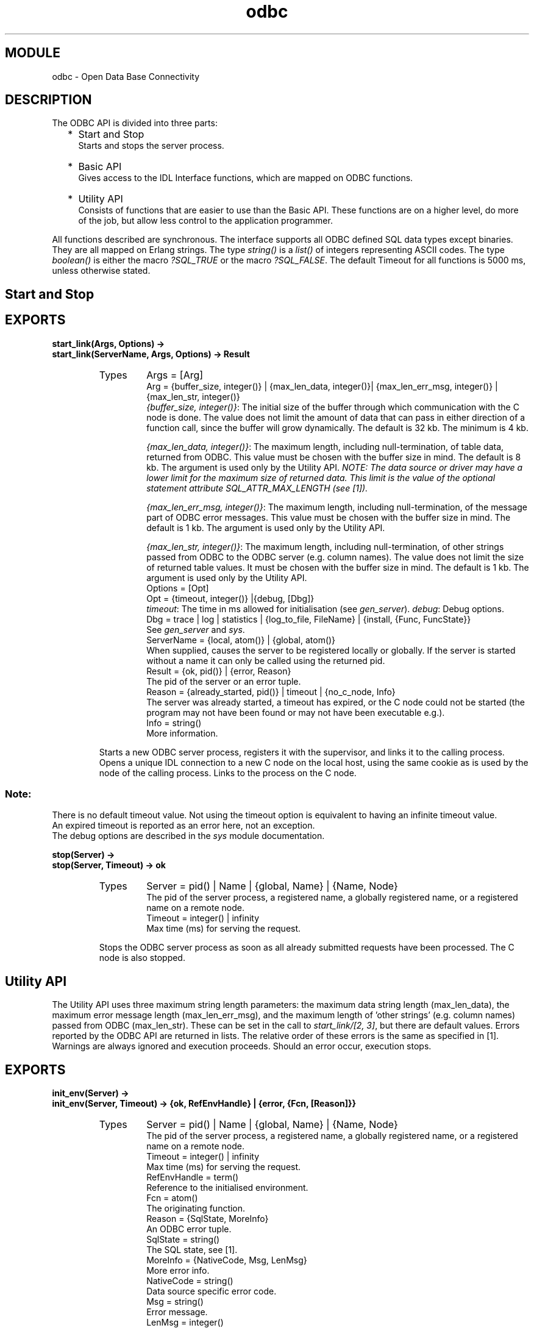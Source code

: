 .TH odbc 3 "odbc  0.8.2" "Ericsson Utvecklings AB" "ERLANG MODULE DEFINITION"
.SH MODULE
odbc \- Open Data Base Connectivity
.SH DESCRIPTION
.LP
The ODBC API is divided into three parts: 
.RS 2
.TP 2
*
Start and Stop 
.br
Starts and stops the server process\&.
.TP 2
*
Basic API 
.br
Gives access to the IDL Interface functions, which are mapped on ODBC functions\&.
.TP 2
*
Utility API
.br
Consists of functions that are easier to use than the Basic API\&. These functions are on a higher level, do more of the job, but allow less control to the application programmer\&.
.RE
.LP
All functions described are synchronous\&. The interface supports all ODBC defined SQL data types except binaries\&. They are all mapped on Erlang strings\&. The type\fI string()\fR is a \fIlist()\fR of integers representing ASCII codes\&. The type \fIboolean()\fR is either the macro \fI?SQL_TRUE\fR or the macro \fI?SQL_FALSE\fR\&. The default Timeout for all functions is 5000 ms, unless otherwise stated\&.

.SH Start and Stop
.SH EXPORTS
.LP
.B
start_link(Args, Options) -> 
.br
.B
start_link(ServerName, Args, Options) -> Result
.br
.RS
.TP
Types
Args = [Arg]
.br
Arg = {buffer_size, integer()} | {max_len_data, integer()}| {max_len_err_msg, integer()} | {max_len_str, integer()} 
.br
  \fI{buffer_size, integer()}\fR: The initial size of the buffer through which communication with the C node is done\&. The value does not limit the amount of data that can pass in either direction of a function call, since the buffer will grow dynamically\&. The default is 32 kb\&. The minimum is 4 kb\&.
.br

.br
  \fI{max_len_data, integer()}\fR: The maximum length, including null-termination, of table data, returned from ODBC\&. This value must be chosen with the buffer size in mind\&. The default is 8 kb\&. The argument is used only by the Utility API\&. \fI NOTE: The data source or driver may have a lower limit for the maximum size of returned data\&. This limit is the value of the optional statement attribute SQL_ATTR_MAX_LENGTH (see [1])\&.\fR
.br

.br
  \fI{max_len_err_msg, integer()}\fR: The maximum length, including null-termination, of the message part of ODBC error messages\&. This value must be chosen with the buffer size in mind\&. The default is 1 kb\&. The argument is used only by the Utility API\&.
.br

.br
  \fI{max_len_str, integer()}\fR: The maximum length, including null-termination, of other strings passed from ODBC to the ODBC server (e\&.g\&. column names)\&. The value does not limit the size of returned table values\&. It must be chosen with the buffer size in mind\&. The default is 1 kb\&. The argument is used only by the Utility API\&.
.br
Options = [Opt]
.br
Opt = {timeout, integer()} |{debug, [Dbg]}
.br
  \fItimeout\fR: The time in ms allowed for initialisation (see \fIgen_server\fR)\&. \fIdebug\fR: Debug options\&.
.br
 Dbg = trace | log | statistics | {log_to_file, FileName} | {install, {Func, FuncState}}
.br
   See \fIgen_server\fR and \fIsys\fR\&.
.br
ServerName = {local, atom()} | {global, atom()}
.br
   When supplied, causes the server to be registered locally or globally\&. If the server is started without a name it can only be called using the returned pid\&.
.br
Result = {ok, pid()} | {error, Reason}
.br
   The pid of the server or an error tuple\&.
.br
Reason = {already_started, pid()} | timeout | {no_c_node, Info}
.br
   The server was already started, a timeout has expired, or the C node could not be started (the program may not have been found or may not have been executable e\&.g\&.)\&.
.br
Info = string()
.br
  More information\&.
.br
.RE
.RS
.LP
Starts a new ODBC server process, registers it with the supervisor, and links it to the calling process\&. Opens a unique IDL connection to a new C node on the local host, using the same cookie as is used by the node of the calling process\&. Links to the process on the C node\&.
.SS Note:
.LP
There is no default timeout value\&. Not using the timeout option is equivalent to having an infinite timeout value\&.
.br
 An expired timeout is reported as an error here, not an exception\&.
.br
 The debug options are described in the \fIsys\fR module documentation\&.

.RE
.LP
.B
stop(Server) -> 
.br
.B
stop(Server, Timeout) -> ok
.br
.RS
.TP
Types
Server = pid() | Name | {global, Name} | {Name, Node} 
.br
  The pid of the server process, a registered name, a globally registered name, or a registered name on a remote node\&.
.br
Timeout = integer() | infinity
.br
   Max time (ms) for serving the request\&. 
.br
.RE
.RS
.LP
Stops the ODBC server process as soon as all already submitted requests have been processed\&. The C node is also stopped\&. 
.RE
.SH Utility API
.LP
The Utility API uses three maximum string length parameters: the maximum data string length (max_len_data), the maximum error message length (max_len_err_msg), and the maximum length of \&'other strings\&' (e\&.g\&. column names) passed from ODBC (max_len_str)\&. These can be set in the call to \fIstart_link/[2, 3]\fR, but there are default values\&. Errors reported by the ODBC API are returned in lists\&. The relative order of these errors is the same as specified in [1]\&. Warnings are always ignored and execution proceeds\&. Should an error occur, execution stops\&. 
.SH EXPORTS
.LP
.B
init_env(Server) ->
.br
.B
init_env(Server, Timeout) -> {ok, RefEnvHandle} | {error, {Fcn, [Reason]}}
.br
.RS
.TP
Types
Server = pid() | Name | {global, Name} | {Name, Node} 
.br
  The pid of the server process, a registered name, a globally registered name, or a registered name on a remote node\&.
.br
Timeout = integer() | infinity
.br
   Max time (ms) for serving the request\&.
.br
RefEnvHandle = term()
.br
   Reference to the initialised environment\&.
.br
Fcn = atom()
.br
  The originating function\&.
.br
Reason = {SqlState, MoreInfo}
.br
   An ODBC error tuple\&.
.br
SqlState = string()
.br
   The SQL state, see [1]\&.
.br
MoreInfo = {NativeCode, Msg, LenMsg}
.br
   More error info\&.
.br
NativeCode = string()
.br
   Data source specific error code\&.
.br
 Msg = string()
.br
  Error message\&.
.br
LenMsg = integer()
.br
   Length of\fI Msg\fR before truncation\&.
.br
.RE
.RS
.LP
Initialises the ODBC environment on the C node\&. 
.RE
.LP
.B
connect(Server, RefEnvHandle, ConnectStr) ->
.br
.B
connect(Server, RefEnvHandle, ConnectStr, Timeout) ->
.br
.B
connect(Server, RefEnvHandle, DSN, UID, PWD) ->
.br
.B
connect(Server, RefEnvHandle, DSN, UID, PWD, Timeout) -> {ok, RefConnHandle} | {error, {Fcn, [Reason]}}
.br
.RS
.TP
Types
Server = pid() | Name | {global, Name} | {Name, Node} 
.br
  The pid of the server process, a registered name, a globally registered name, or a registered name on a remote node\&.
.br
RefEnvHandle = term()
.br
   Reference to the environment\&. Returned by \fI init_env/[1, 2]\fR\&.
.br
ConnectStr = string()
.br
   Connection string\&. For syntax see SQLDriverConnect in [1]\&.
.br
DSN = string()
.br
   Name of the data source\&.
.br
UID = string()
.br
   User ID\&.
.br
PWD = string()
.br
   Password\&.
.br
Timeout = integer() | infinity 
.br
  Maximum time (ms) for serving the request\&.
.br
RefConnHandle = term()
.br
   Reference to the opened connection\&.
.br
Fcn = atom()
.br
  The originating function\&.
.br
Reason = {SqlState, MoreInfo}
.br
   An ODBC error tuple\&.
.br
SqlState = string()
.br
   The SQL state, see [1]\&.
.br
MoreInfo = {NativeCode, Msg, LenMsg}
.br
   More error info\&.
.br
NativeCode = string()
.br
   Data source specific error code\&.
.br
 Msg = string()
.br
  Error message\&.
.br
LenMsg = integer()
.br
   Length of\fI Msg\fR before truncation\&.
.br
.RE
.RS
.LP
Opens a connection to a data source\&. There can be only one open data source connection per server\&. \fIconnect/[3, 4]\fR is used when the information that can be supplied through \fIconnect/[5, 6]\fR does not suffice\&. 
.SS Note:
.LP
The syntax to be used for \fIConnectStr\fR is described under SQLDriverConnect in [1]\&. The \fIConnectStr\fR must be complete\&.

.RE
.LP
.B
execute_stmt(Server, RefConnHandle, Stmt) ->
.br
.B
execute_stmt(Server, RefConnHandle, Stmt, Timeout) -> {updated, NRows} | {selected, [ColName], [Row]} {error, {Fcn, [Reason]}}
.br
.RS
.TP
Types
Server = pid() | Name | {global, Name} | {Name, Node} 
.br
  The pid of the server process, a registered name, a globally registered name, or a registered name on a remote node\&.
.br
RefConnHandle = term()
.br
   Reference to an open connection\&. Returned by \fIconnect/[3, 4, 5, 6]\fR\&.
.br
Stmt = string()
.br
   SQL statement to execute\&.
.br
Timeout = integer() | infinity
.br
   Maximum time (ms) for serving the request\&.
.br
NRows = integer()
.br
   The number of updated rows for UPDATE, INSERT, or DELETE statements, or -1 if the number is not available\&. For other statement types the value is driver defined, see [1]\&.
.br
ColName = string()
.br
  The name of a column in the resulting table\&.
.br
Row = [Value]
.br
   One row of the resulting table\&.
.br
Value = string() | null
.br
  One value in a row\&.
.br
Fcn = atom()
.br
  The originating function\&.
.br
Reason = {SqlState, MoreInfo}
.br
   An ODBC error tuple\&.
.br
SqlState = string()
.br
   The SQL state, see [1]\&.
.br
MoreInfo = {NativeCode, Msg, LenMsg}
.br
   More error info\&.
.br
NativeCode = string()
.br
   Data source specific error code\&.
.br
 Msg = string()
.br
  Error message\&.
.br
LenMsg = integer()
.br
   Length of\fI Msg\fR before truncation\&.
.br
.RE
.RS
.LP
Executes a single SQL statement\&. All changes to the data source are, by default, automatically committed if successful\&. Data that is returned for SELECT statements is in string form\&. 
.SS Note:
.LP
\fI{updated, 0}\fR or \fI{updated, -1\fR} is returned when a statement that does not select or update any rows is successfully executed\&.
.br

.br
 The \fIColNames\fR are ordered the same way as the \fIValues\fR in the \fIRows\fR (the first \fIColName\fR is associated with the first \fIValue\fR of each \fIRow\fR etc\&.)\&. The \fIRows\fR have no defined order since they represent a set\&.
.br

.br
 Column names will be truncated if they are longer than the maximum string length (see option to \fIstart_link/[2, 3])\fR\&. Table values will be truncated if they are longer than the maximum data length, or longer than the value of the statement attribute SQL_ATTR_MAX_LENGTH\&. If the amount of memory needed to retrieve a table value from a data source can not be determined, the default maximum data length (see \fIstart_link/[2, 3])\fR is used\&.


.br

.br
.RE
.LP
.B
disconnect(Server, RefConnHandle) ->
.br
.B
disconnect(Server, RefConnHandle, Timeout) -> ok | {error, {Fcn, [Reason]}}
.br
.RS
.TP
Types
Server = pid() | Name | {global, Name} | {Name, Node} 
.br
  The pid of the server process, a registered name, a globally registered name, or a registered name on a remote node\&.
.br
RefConnHandle = term()
.br
   Reference to an open connection\&. Returned by \fIconnect/[3, 4, 5, 6]\fR\&.
.br
Timeout = integer() | infinity
.br
   Maximum time (ms) for serving the request\&.
.br
Fcn = atom()
.br
  The originating function\&.
.br
Reason = {SqlState, MoreInfo}
.br
   An ODBC error tuple\&.
.br
SqlState = string()
.br
   The SQL state, see [1]\&.
.br
MoreInfo = {NativeCode, Msg, LenMsg}
.br
   More error info\&.
.br
NativeCode = string()
.br
   Data source specific error code\&.
.br
 Msg = string()
.br
  Error message\&.
.br
LenMsg = integer()
.br
   Length of\fI Msg\fR before truncation\&.
.br
.RE
.RS
.LP
Closes the connection to a data source\&.
.RE
.LP
.B
terminate_env(Server, RefEnvHandle) ->
.br
.B
terminate_env(Server, RefEnvHandle, Timeout) -> ok | {error, {Fcn, [Reason]}}
.br
.RS
.TP
Types
Server = pid() | Name | {global, Name} | {Name, Node} 
.br
  The pid of the server process, a registered name, a globally registered name, or a registered name on a remote node\&.
.br
RefEnvHandle = term()
.br
   Reference to the environment\&. Returned by \fI init_env/[1, 2]\fR\&.
.br
Timeout = integer() | infinity
.br
   Maximum time (ms) for serving the request\&.
.br
Fcn = atom()
.br
  The originating function\&.
.br
Reason = {SqlState, MoreInfo}
.br
   An ODBC error tuple\&.
.br
SqlState = string()
.br
   The SQL state, see [1]\&.
.br
MoreInfo = {NativeCode, Msg, LenMsg}
.br
   More error info\&.
.br
NativeCode = string()
.br
   Data source specific error code\&.
.br
 Msg = string()
.br
  Error message\&.
.br
LenMsg = integer()
.br
   Length of\fI Msg\fR before truncation\&.
.br
.RE
.RS
.LP
Cleans up the ODBC environment on the C node\&.
.RE
.SH Basic API
.LP
To use the Basic API it is necessary to gain a comprehensive understandingof ODBC by studying [1]\&. ODBC defines the concept of deferred buffers\&. A deferred buffer is one that exists longer than one function call, so it can be used in several calls\&. Deferred buffers come in pairs: one data buffer and one length/indicator buffer\&. The length/indicator buffer is used for communicating the length of data in the data buffer, or to indicate something about the data (e\&.g\&. that it is a null-value)\&. The Basic API handles these buffers accordingly: they are allocated, deallocated, read, and written pair-wise\&.
.SH EXPORTS
.LP
.B
 sql_alloc_handle(Server, HandleType, RefInputHandle) -> 
.br
.B
sql_alloc_handle(Server, HandleType, RefInputHandle, Timeout) -> {Result, RefOutputHandle}
.br
.RS
.TP
Types
Server = pid() | Name | {global, Name} | {Name, Node} 
.br
  The pid of the server process, a registered name, a globally registered name, or a registered name on a remote node\&.
.br
HandleType = ?SQL_HANDLE_ENV | ?SQL_HANDLE_DBC | ?SQL_HANDLE_STMT
.br
   Macros that determine which type of handle to allocate\&.
.br
RefInputHandle = term() | ?SQL_NULL_HANDLE
.br
  The context in which the new handle is to be allocated\&. When allocating an environment handle, use \fI?SQL_NULL_HANDLE\fR\&. When allocating a connection handle the argument must be an environment handle and when allocating a statement handle it must be a connection handle\&.
.br
Timeout = integer() | infinity
.br
   Maximum time (ms) for serving the request\&.
.br
Result = ?SQL_SUCCESS | ?SQL_SUCCESS_WITH_INFO | ?SQL_INVALID_HANDLE | ?SQL_ERROR
.br
   Result macro\&.
.br
RefOutputHandle = term() | ?SQL_NULL_HENV | ?SQL_NULL_HDBC | ?SQL_NULL_HSTMT
.br
   Reference to the allocated handle, or a value representing an error\&.
.br
.RE
.RS
.LP
Allocates memory for an environment, connection, or statement handle\&. See SQLAllocHandle in [1]\&.
.br

.br
 \fI Differences from the ODBC Function:\fR
.br

.br
 Allocation of descriptor handles is not supported\&. The parameters \fIServer\fR and \fITimeout\fR have been added\&. The ODBC output parameter \fIOutputHandlePtr\fR has been changed into the returned value \fIRefOutputHandle\fR\&. Connection pooling is not supported\&.
.RE
.LP
.B
sql_bind_col(Server, RefStmtHandle, ColNum, RefBuf) -> 
.br
.B
sql_bind_col(Server, RefStmtHandle, ColNum, RefBuf, Timeout) -> Result
.br
.RS
.TP
Types
Server = pid() | Name | {global, Name} | {Name, Node} 
.br
  The pid of the server process, a registered name, a globally registered name, or a registered name on a remote node\&.
.br
RefStmtHandle = term()
.br
   Reference to the statement handle\&.
.br
ColNum = integer()
.br
   Column number from left to right starting at 1\&.
.br
RefBuf = integer() | ?NULL_REF
.br
   Reference to the buffer where the column data is placed (and to the associated length/indicator buffer)\&. \fI?NULL_REF\fR removes the binding between a buffer and a column\&.
.br
Timeout = integer() | infinity
.br
   Maximum time (ms) for serving the request\&.
.br
Result = ?SQL_SUCCESS | ?SQL_SUCCESS_WITH_INFO | ?SQL_INVALID_HANDLE | ?SQL_ERROR
.br
   Result macro\&.
.br
.RE
.RS
.LP
Assigns storage and data type for a column in a result set (binds a buffer to a column)\&. See SQLBindCol in [1]\&. Buffers/columns can also be unbound\&.

.br
.SS Note:
.LP
The memory associated with \fIRefBuf\fR has to be allocated already\&.


.br
.LP
\fIDifferences from the ODBC Function:\fR
.br
 
.LP
Neither binding of arrays nor the use of binding offsets is supported\&. It is not possible to unbind the data buffer without also unbinding the length/indicator buffer\&. The parameters \fIServer\fR and \fITimeout\fR have been added\&. The input parameters \fITargetType\fR, \fITargetValuePtr\fR, \fIBufferLength\fR, and \fIStrLen_or_IndPtr\fR of the ODBC function have been replaced with the \fIRefBuf\fR parameter (which represents the same data)\&.
.RE
.LP
.B
sql_close_cursor(Server, RefStmtHandle) ->
.br
.B
sql_close_cursor(Server, RefStmtHandle, Timeout) -> Result
.br
.RS
.TP
Types
Server = pid() | Name | {global, Name} | {Name, Node} 
.br
  The pid of the server process, a registered name, a globally registered name, or a registered name on a remote node\&.
.br
RefStmtHandle = term()
.br
   Reference to the statement handle\&.
.br
Timeout = integer() | infinity
.br
   Maximum time (ms) for serving the request\&.
.br
Result = ?SQL_SUCCESS | ?SQL_SUCCESS_WITH_INFO | ?SQL_INVALID_HANDLE | ?SQL_ERROR
.br
   Result macro\&.
.br
.RE
.RS
.LP
Closes a cursor that has been opened on a statement and discards pending results\&. See SQLCloseCursor in [1]\&.
.br

.br
 \fIDifferences from the ODBC Function:\fR
.br

.br
 The parameters \fIServer\fR and \fITimeout\fR have been added\&.
.RE
.LP
.B
sql_connect(Server, RefConnHandle, DSN, UID, Auth) -> 
.br
.B
sql_connect(Server, RefConnHandle, DSN, UID, Auth, Timeout) -> Result
.br
.RS
.TP
Types
Server = pid() | Name | {global, Name} | {Name, Node} 
.br
  The pid of the server process, a registered name, a globally registered name, or a registered name on a remote node\&.
.br
RefConnHandle = term()
.br
   Reference to the connection handle\&.
.br
DSN = string()
.br
  The name of the data source\&.
.br
UID = string()
.br
   The user ID
.br
Auth = string()
.br
   The user\&'s password for the data source\&.
.br
Timeout = integer() | infinity
.br
   Maximum time (ms) for serving the request\&.
.br
Result = ?SQL_SUCCESS | ?SQL_SUCCESS_WITH_INFO | ?SQL_INVALID_HANDLE | ?SQL_ERROR
.br
   Result macro\&.
.br
.RE
.RS
.LP
Establishes a connection to a driver and a data source\&. See SQLConnect in [1]\&.
.br
 \fI Differences from the ODBC Function:\fR
.br

.br
 Connection pooling is not supported\&. The parameters \fIServer\fR and \fITimeout\fR have been added\&. The input parameters \fINameLength1\fR, \fINameLength2\fR, and \fINameLength3\fR of the ODBC function have been excluded\&.
.RE
.LP
.B
sql_describe_col(Server, RefStmtHandle, ColNum, BufLenColName) ->
.br
.B
sql_describe_col(Server, RefStmtHandle, ColNum, BufLenColName, Timeout) -> {Result,{ColName, LenColName}, SqlType, ColSize, DecDigs, Nullable} 
.br
.RS
.TP
Types
Server = pid() | Name | {global, Name} | {Name, Node} 
.br
  The pid of the server process, a registered name, a globally registered name, or a registered name on a remote node\&.
.br
RefStmtHandle = term()
.br
   Reference to the statement handle\&.
.br
ColNum = integer()
.br
   The column number from left to right, starting at 1\&.
.br
BufLenColName = integer()
.br
   Length (>0) of the \fI ColName\fR buffer\&. Allow room for null-termination\&.
.br
Timeout = integer() | infinity
.br
   Maximum time (ms) for serving the request\&.
.br
Result = ?SQL_SUCCESS | ?SQL_SUCCESS_WITH_INFO | ?SQL_INVALID_HANDLE | ?SQL_ERROR
.br
   Result macro\&.
.br
ColName = string() 
.br
   The column name\&.
.br
LenColName = integer()
.br
  The actual length of \fIColName\fR\&. An ODBC SQL data type (ODBC supported data types are supplied through macros)\&.
.br
SqlType = integer()
.br
  An ODBC SQL data type (ODBC supported data types are supplied through macros) or a driver-specific type (not supplied through macros)\&.
.br
ColSize = integer()
.br
  The precision of the column (see appendix D in [1])\&. If the precision cannot be determined, 0 is returned\&.
.br
DecDigs = integer()
.br
  The scale of the column (see appendix D in [1])\&. If the scale cannot be determined, or is not applicable, 0 is returned\&.
.br
Nullable = ?SQL_NO_NULLS | ?SQL_NULLABLE | ?SQL_NULLABLE_UNKNOWN
.br
  Indicates whether the column allows null values or not\&.
.br
.RE
.RS
.LP
Returns the result descriptor -- column name, type, column size, decimal digits, and nullability -- for one column in the result set\&. See SQLDescribeCol in [1]\&. To decide the buffer size (how many characters or bytes) needed to retrieve data for the column it is necessary to calculate the display size (see also appendix D in [1])\&. The function \fIdisplay_size(SqlType, ColSize) -> integer()\fR does the calculation\&. The input parameters are returned by \fIsql_describe_col/[4, 5]\fR\&.
.br

.br
 \fIDifferences from the ODBC Function:\fR
.br

.br
 The function does not support retrieval of bookmark column data\&. The parameters \fIServer\fR and \fITimeout\fR have been added\&. The output parameters \fIColumnName\fR, \fINameLengthPtr\fR, \fIDataTypePtr\fR, \fIColumnSizePtr\fR, \fIDecimalDigitsPtr\fR, and \fINullablePtr\fR of the ODBC function have been changed into the returned values \fIColName\fR, \fILenColName\fR, \fISqlType\fR, \fIColSize\fR, \fIDecDigs\fR, and \fINullable\fR\&. \fIBufLenColName\fR must be > 0\&.
.RE
.LP
.B
sql_disconnect(Server, RefConnHandle) ->
.br
.B
sql_disconnect(Server, RefConnHandle, Timeout) -> Result
.br
.RS
.TP
Types
Server = pid() | Name | {global, Name} | {Name, Node} 
.br
  The pid of the server process, a registered name, a globally registered name, or a registered name on a remote node\&.
.br
RefConnHandle = term()
.br
   Reference to the connection handle\&.
.br
Timeout = integer() | infinity
.br
   Maximum time (ms) for serving the request\&.
.br
Result = ?SQL_SUCCESS | ?SQL_SUCCESS_WITH_INFO | ?SQL_INVALID_HANDLE | ?SQL_ERROR
.br
  Result macro\&.
.br
.RE
.RS
.LP
Closes the connection associated with a specific connection handle\&. See SQLDisconnect in [1]\&.
.br

.br
 \fI Differences from the ODBC Function:\fR
.br

.br
 Connection pooling is not supported\&. The parameters \fIServer\fR and \fITimeout\fR have been added\&.
.RE
.LP
.B
sql_driver_connect(Server, RefConnHandle, InConnStr, BufLenOutConnStr, DrvCompletion) ->
.br
.B
sql_driver_connect(Server, RefConnHandle, InConnStr, BufLenOutConnStr, DrvCompletion, Timeout) -> {Result, {OutConnStr, LenOutConnStr}}
.br
.RS
.TP
Types
Server = pid() | Name | {global, Name} | {Name, Node} 
.br
  The pid of the server process, a registered name, a globally registered name, or a registered name on a remote node\&.
.br
RefConnHandle = term()
.br
   Reference to the connection handle\&.
.br
InConnStr = string()
.br
  A complete connection string (enough for connecting anyway)\&.
.br
BufLenOutConnStr = integer()
.br
   Length (>0) of the \fIOutConnStr\fR buffer\&. Allow room for null-termination\&.
.br
DrvCompletion = ?SQL_DRIVER_NOPROMPT
.br
   No prompting with pop-ups\&.
.br
Timeout = integer() | infinity
.br
   Maximum time (ms) for serving the request\&.
.br
Result = ?SQL_SUCCESS | ?SQL_SUCCESS_WITH_INFO | ?SQL_INVALID_HANDLE | ?SQL_ERROR | ?SQL_NO_DATA
.br
   Result macro\&.
.br
OutConnStr = string()
.br
   A complete connection string\&.
.br
LenOutConnStr = integer()
.br
   The length of \fIOutConnStr\fR before truncation\&.
.br
.RE
.RS
.LP
Establishes a connection to a driver and a data sourc, which needs more connection information than SQLConnect offers\&. See SQLDriverConnect in [1]\&.
.br

.br
 \fIDifferences from the ODBC Function:\fR
.br

.br
 The function does not support prompting with pop-ups, so the connection string supplied must be complete or, at least, complete enough for connecting\&. The parameters \fIServer\fR and \fITimeout\fR have been added\&. The input parameters \fIWindowHandle\fR and \fIStringLength1\fR of the ODBC function have been excluded\&. The output parameters \fIOutConnectionString\fR and \fIStringLength2Ptr\fR have been changed into the returned values \fIOutConnStr\fR and \fILenOutConnStr\fR\&. \fIBufLenOutConnStr\fR must be > 0\&.
.RE
.LP
.B
sql_end_tran(Server, HandleType, RefHandle, ComplType) ->
.br
.B
sql_end_tran(Server, HandleType, RefHandle, ComplType, Timeout) -> Result
.br
.RS
.TP
Types
Server = pid() | Name | {global, Name} | {Name, Node} 
.br
  The pid of the server process, a registered name, a globally registered name, or a registered name on a remote node\&.
.br
HandleType = ?SQL_HANDLE_ENV | ?SQL_HANDLE_DBC 
.br
   The type of handle for which to perform the transaction (all connections associated with an environment or a specific connection)\&.
.br
RefHandle = term()
.br
   Reference to the handle\&.
.br
ComplType = ?SQL_COMMIT | ?SQL_ROLLBACK
.br
  Commit operation or rollback operation\&.
.br
Timeout = integer() | infinity
.br
   Maximum time (ms) for serving the request\&.
.br
Result = ?SQL_SUCCESS | ?SQL_SUCCESS_WITH_INFO | ?SQL_INVALID_HANDLE | ?SQL_ERROR
.br
   Result macro\&.
.br

.br
.RE
.RS
.LP
Requests a commit or rollback operation for all active operations on all statement handles associated with a connection\&. It can also request that a commit or rollback operation be performed for all connections associated with the environment handle\&. See SQLEndTran in [1]\&.
.SS Note:
.LP
Rollback of transactions may be unsupported by core level drivers\&.


.br
.LP
\fIDifferences from the ODBC Function:\fR
.br

.br
 
.LP
The parameters \fIServer\fR and \fITimeout\fR have been added\&. 
.RE
.LP
.B
sql_exec_direct(Server, RefStmtHandle, Stmt) ->
.br
.B
sql_exec_direct(Server, RefStmtHandle, Stmt, Timeout) -> Result
.br
.RS
.TP
Types
Server = pid() | Name | {global, Name} | {Name, Node} 
.br
  The pid of the server process, a registered name, a globally registered name, or a registered name on a remote node\&.
.br
RefStmtHandle = term()
.br
   Reference to the statement handle\&.
.br
Stmt = string()
.br
   An SQL statement\&.
.br
Timeout = integer() | infinity
.br
   Maximum time (ms) for serving the request\&.
.br
Result = ?SQL_SUCCESS | ?SQL_SUCCESS_WITH_INFO | ?SQL_INVALID_HANDLE | ?SQL_ERROR | ?SQL_NEED_DATA | ?SQL_NO_DATA
.br
   Result macro\&.
.br
.RE
.RS
.LP
Executes a statement\&. See SQLExecDirect in [1]\&. 
.br

.br
 \fIDifferences from the ODBC Function:\fR
.br

.br
 \fI?SQL_NO_DATA\fR is returned only in connection with positioned updates, which are not supported\&. The parameters \fIServer\fR and \fITimeout\fR have been added\&. The input parameter \fITextLength\fR of the ODBC function has been excluded\&. 
.RE
.LP
.B
sql_fetch(Server, RefStmtHandle) ->
.br
.B
sql_fetch(Server, RefStmtHandle, Timeout) -> Result
.br
.RS
.TP
Types
Server = pid() | Name | {global, Name} | {Name, Node} 
.br
  The pid of the server process, a registered name, a globally registered name, or a registered name on a remote node\&.
.br
RefStmtHandle = term()
.br
   Reference to the statement handle\&.
.br
Timeout = integer() | infinity
.br
   Maximum time (ms) for serving the request\&.
.br
Result = ?SQL_SUCCESS | ?SQL_SUCCESS_WITH_INFO | ?SQL_INVALID_HANDLE | ?SQL_ERROR | ?SQL_NO_DATA
.br
   Result macro\&.
.br
.RE
.RS
.LP
Fetches a row of data from a result set\&. The driver returns data for all columns that were bound to storage locations with \fIsql_bind_col/[4, 5]\fR\&. See SQLFetch in [1]\&. 
.br

.br
 \fIDifferences from the ODBC Function:\fR
.br

.br
 The parameters \fIServer\fR and \fITimeout\fR have been added\&.
.RE
.LP
.B
sql_free_handle(Server, HandleType, RefHandle) ->
.br
.B
sql_free_handle(Server, HandleType, RefHandle, Timeout) -> Result
.br
.RS
.TP
Types
Server = pid() | Name | {global, Name} | {Name, Node} 
.br
  The pid of the server process, a registered name, a globally registered name, or a registered name on a remote node\&.
.br
HandleType = ?SQL_HANDLE_ENV | ?SQL_HANDLE_DBC | ?SQL_HANDLE_STMT
.br
   Macros which define the type of handle to free\&.
.br
RefHandle = term()
.br
   Reference to the handle\&.
.br
Timeout = integer() | infinity
.br
   Maximum time (ms) for serving the request\&.
.br
Result = ?SQL_SUCCESS | ?SQL_INVALID_HANDLE | ?SQL_ERROR
.br
   Result macro\&.
.br
.RE
.RS
.LP
Releases a handle and frees all resources associated with it\&. See SQLFreeHandle in [1]\&.
.br

.br
 \fIDifferences from the ODBC Function:\fR
.br

.br
 The function does not support deallocation of descriptor handles\&. The parameters \fIServer\fR and \fITimeout\fR have been added\&.
.RE
.LP
.B
sql_get_connect_attr(Server, RefConnHandle, Attr, BufType) ->
.br
.B
sql_get_connect_attr(Server, RefConnHandle, Attr, BufType, Timeout) -> {Result, Value}
.br
.RS
.TP
Types
Server = pid() | Name | {global, Name} | {Name, Node} 
.br
  The pid of the server process, a registered name, a globally registered name, or a registered name on a remote node\&.
.br
RefConnHandle = term()
.br
   Reference to the connection handle\&.
.br
Attr = integer()
.br
   One of the attributes described below or a driver-specific attribute\&.
.br
BufType = {?SQL_C_CHAR, BufLen} | ?SQL_C_ULONG | {?SQL_C_ULONG, IntType}
.br
   The buffer type used for retrieving the data\&. For character type data also the buffer size\&. For integer type data that is driver-specific, also a subtype\&.
.br
BufLen = integer()
.br
   Buffer size (>0) for character type data\&. Allow room for null-termination
.br
IntType = ?SQL_IS_UINTEGER | ?SQL_IS_INTEGER
.br
   Used only for driver-specific attributes\&. See SQLGetConnectAttr in [1]\&.
.br
Timeout = integer() | infinity
.br
   Maximum time (ms) for serving the request\&.
.br
Result = ?SQL_SUCCESS | ?SQL_SUCCESS_WITH_INFO | ?SQL_INVALID_HANDLE | ?SQL_ERROR | ?SQL_NO_DATA
.br
   Result macro\&.
.br
Value = {CharValue, LenCharValue} | NumValue
.br
  Attribute data\&.
.br
CharValue = string() 
.br
  The value of the attribute when of character type\&.
.br
LenCharValue = integer()
.br
  The length of CharValue before truncation\&.
.br
NumValue = integer()
.br
   The value of the attribute when of numeric type\&.
.br
.RE
.RS
.LP
Returns the current setting of a connection attribute\&. See SQLGetConnectAttr in [1]\&.
.br

.br
 \fIDifferences from the ODBC Function:\fR
.br

.br
 Only the following attributes, and their possible values, are supported (through macros)\&. More information can be found under SQLSetConnectAttr in [1]\&. Driver-specific attributes are not supported through macros, but can be retrieved, if they are of character or signed/unsigned long integer types\&.
.RS 2
.TP 2
*
?SQL_ATTR_ACCESS_MODE
.TP 2
*
?SQL_ATTR_AUTOCOMMIT
.TP 2
*
?SQL_ATTR_ODBC_CURSORS
.TP 2
*
?SQL_ATTR_TRACE
.TP 2
*
?SQL_ATTR_TRACEFILE
.TP 2
*
?SQL_ATTR_TRANSLATE_LIB
.TP 2
*
?SQL_ATTR_TRANSLATE_OPTION
.RE
.LP
According to [1], \fIBufLen\fR (BufferLength) can be set to \fI?SQL_NTS\fR\&. This is probably not correct, since it would make it impossible for the driver to detect that data needs to be truncated\&. Hence, the \fI?SQL_NTS\fR value has been disallowed\&. The function takes a \fIBufType\fR parameter to distinguish between character type attributes and numeric type attributes\&. For character data the maximum string length must be supplied (allow room for null-termination)\&. For driver-specific numeric type attributes, a subtype must be supplied\&. The returned value is either a tuple containing the attribute string and its length, or an integer, depending on the specified buffer type\&. The parameters \fIServer\fR and \fITimeout\fR have been added\&. The output parameters \fIValuePtr\fR and \fIStringLengthPtr\fR of the ODBC function have been changed into the returned values \fICharValue\fR and \fILenCharValue\fR for character type attributes and \fINumValue\fR for integer types\&. The input parameter \fIBufferLength\fR has been included in the \fIBufTyp\fRe parameter\&. \fIBufLen\fR must be > 0\&.
.RE
.LP
.B
sql_get_diag_rec(Server, HandleType, RefHandle, RecNum, BufLenErrMsg) ->
.br
.B
sql_get_diag_rec(Server, HandleType, RefHandle, RecNum, BufLenErrMsg, Timeout) -> {Result, SqlState, NativeErr, {ErrMsg, LenErrMsg}}
.br
.RS
.TP
Types
Server = pid() | Name | {global, Name} | {Name, Node} 
.br
  The pid of the server process, a registered name, a globally registered name, or a registered name on a remote node\&.
.br
HandleType = ?SQL_HANDLE_ENV | ?SQL_HANDLE_DBC | ?SQL_HANDLE_STMT
.br
  The type of handle for which to retrieve information\&.
.br
RefHandle = term()
.br
  Reference to the handle\&.
.br
RecNum = integer()
.br
  Indicates the status record from which to retrieve information (> 0)\&.
.br
BufLenErrMsg = integer()
.br
   Length of the \fIErrMsg\fR buffer (>0)\&. Allow room for null-termination\&.
.br
Timeout = integer() | infinity
.br
   Maximum time (ms) for serving the request\&.
.br
Result = ?SQL_SUCCESS | ?SQL_SUCCESS_WITH_INFO | ?SQL_INVALID_HANDLE | ?SQL_ERROR | ?SQL_NO_DATA
.br
   Result macro\&.
.br
SqlState = string()
.br
  The SQL state pertaining to the diagnostic record\&.
.br
NativeErr = integer() 
.br
  Data-source specific error code\&.
.br
ErrMsg = string(
.br
  Error message\&.
.br
LenErrMsg = integer()
.br
   The length of \fIErrMsg\fR before truncation\&.
.br
.RE
.RS
.LP
Retrieves the current values of multiple fields of a diagnostic record that contains error, warning, and status information\&. See SQLGetDiagRec in [1]\&. 
.br

.br
 \fIDifferences from the ODBC Function:\fR
.br

.br
 Retrieving information associated with descriptor handles is not supported\&. The parameters \fIServer\fR and \fITimeout\fR have been added\&. The output parameters \fISqlState\fR, \fINativeErrorPtr\fR, \fIMessageText\fR, and \fITextLengthPtr\fR of the ODBC function have been changed into the returned values \fISqlState\fR, \fINativeErr\fR, \fIErrMsg\fR, and \fILenErrMsg\fR\&. \fIBufLenErrMsg\fR must be > 0\&.
.RE
.LP
.B
sql_num_result_cols(Server, RefStmtHandle) ->
.br
.B
sql_num_result_cols(Server, RefStmtHandle, Timeout) -> {Result, ColCount} 
.br
.RS
.TP
Types
Server = pid() | Name | {global, Name} | {Name, Node} 
.br
  The pid of the server process, a registered name, a globally registered name, or a registered name on a remote node\&.
.br
RefStmtHandle = term()
.br
  Reference to the statement handle\&.
.br
Timeout = integer() | infinity
.br
   Maximum time (ms) for serving the request\&.
.br
Result = ?SQL_SUCCESS | ?SQL_SUCCESS_WITH_INFO | ?SQL_INVALID_HANDLE | ?SQL_ERROR
.br
   Result macro\&.
.br
ColCount = integer()
.br
  The number of columns in the result set\&.
.br
.RE
.RS
.LP
Returns the number of columns in a result set\&. See SQLNumResultCols in [1]\&.
.br

.br
 \fIDifferences from the ODBC Function:\fR
.br

.br
 The parameters \fIServer\fR and \fITimeout\fR have been added\&. The output parameter \fIColumnCountPtr\fR of the ODBC function has been changed into the returned value \fIColCount\fR\&.
.RE
.LP
.B
sql_row_count(Server, RefStmtHandle) ->
.br
.B
sql_row_count(Server, RefStmtHandle, Timeout) -> {Result, RowCount}
.br
.RS
.TP
Types
Server = pid() | Name | {global, Name} | {Name, Node} 
.br
  The pid of the server process, a registered name, a globally registered name, or a registered name on a remote node\&.
.br
RefStmtHandle = term()
.br
   Reference to the statement handle\&.
.br
Timeout = integer() | infinity
.br
   Maximum time (ms) for serving the request\&.
.br
Result = ?SQL_SUCCESS | ?SQL_SUCCESS_WITH_INFO | ?SQL_INVALID_HANDLE | ?SQL_ERROR
.br
   Result macro\&.
.br
RowCount = integer()
.br
  The number of affected rows\&. If the number of affected rows is not available -1 is returned\&. For exceptions, see SQLRowCount in [1]\&.
.br
.RE
.RS
.LP
Returns the number of rows affected by an UPDATE, INSERT, or DELETE statement\&. See SQLRowCount in [1]\&. 
.br

.br
 \fIDifferences from the ODBC Function:\fR
.br

.br
 The parameters \fIServer\fR and \fITimeout\fR have been added\&. The output parameter \fIRowCountPtr\fR of the ODBC function has been changed into the returned value \fIRowCount\fR\&.
.RE
.LP
.B
sql_set_connect_attr(Server, RefConnHandle, Attr, Value, BufType) ->
.br
.B
sql_set_connect_attr(Server, RefConnHandle, Attr, Value, BufType, Timeout) -> Result
.br
.RS
.TP
Types
Server = pid() | Name | {global, Name} | {Name, Node} 
.br
  The pid of the server process, a registered name, a globally registered name, or a registered name on a remote node\&.
.br
RefConnHandle = term()
.br
  Reference to the connection handle\&.
.br
Attr = integer() 
.br
  One of the attributes described under \fIsql_get_connect_attr/[4, 5]\fR or a driver-specific attribute\&. The attributes defined by ODBC are supplied through macros, but driver-specific attributes are not\&.
.br
Value = string() | integer()
.br
  The new attribute value\&.
.br
BufType = ?SQL_C_CHAR | ?SQL_C_ULONG | {?SQL_C_ULONG, IntType}
.br
   The buffer type\&. Either a (null-terminated) string, an ODBC defined attribute of integer type, or a driver-specific attribute of integer type (which also has a subtype)\&.
.br
IntType = ?SQL_IS_UINTEGER | ?SQL_IS_INTEGER 
.br
   Subtype for driver-specific integer attributes\&.
.br
Timeout = integer() | infinity
.br
   Maximum time (ms) for serving the request\&.
.br
Result = ?SQL_SUCCESS | ?SQL_SUCCESS_WITH_INFO | ?SQL_INVALID_HANDLE | ?SQL_ERROR
.br
   Result macro\&.
.br
.RE
.RS
.LP
Sets attributes that govern aspects of connections\&. See SQLSetConnectAttr in [1]\&. The supported attributes are listed under \fIsql_get_connect_attr/[4, 5]\fR\&. Driver-specific attributes are not supported through macros, but can be set if they are strings or signed/unsigned long integers\&.
.br

.br
 \fIDifferences from the ODBC Function:\fR
.br

.br
 Only character and signed/unsigned long integer attribute types are supported\&. The parameters \fIServer\fR and \fITimeout\fR have been added\&. The input parameter \fIStringLength\fR of the ODBC function has been replaced with the input parameter \fIBufType\fR\&.
.RE
.LP
.B
sql_set_env_attr(Server, RefEnvHandle, Attr, Value, BufType) ->
.br
.B
sql_set_env_attr(Server, RefEnvHandle, Attr, Value, BufType, Timeout) -> Result
.br
.RS
.TP
Types
Server = pid() | Name | {global, Name} | {Name, Node} 
.br
  The pid of the server process, a registered name, a globally registered name, or a registered name on a remote node\&.
.br
RefEnvHandle = term()
.br
  Reference to the environment handle\&.
.br
Attr = integer()
.br
  One of the supported attributes described below\&.
.br
Value = string() | intiger()
.br
  The new attribute value\&.
.br
BufType = ?SQL_C_CHAR | ?SQL_C_ULONG
.br
  The buffer type\&. Either a (null-terminated) string or an ODBC defined attribute of integer type\&.
.br
Timeout = integer() | infinity
.br
   Max time (ms) for serving the request\&.
.br
Result = ?SQL_SUCCESS | ?SQL_SUCCESS_WITH_INFO | ?SQL_INVALID_HANDLE | ?SQL_ERROR
.br
   Result macro\&.
.br
.RE
.RS
.LP
Sets attributes that govern aspects of environments\&. The following attributes, and their possible values, are supported (through macros)\&. More information can be found under SQLSetEnvAttr in [1]\&. Other data types than character or unsigned long integer are not supported\&.
.RS 2
.TP 2
*
?SQL_ATTR_ODBC_VERSION
.RE

.br

.br
.LP
\fIDifferences from the ODBC Function:\fR
.br

.br
 Only character and unsigned long integer attribute types are supported\&. The parameters \fIServer\fR and \fITimeout\fR have been added\&. The input parameter \fIStringLength\fR of the ODBC function has been replaced with the input parameter \fIBufType\fR\&.
.RE
.LP
.B
alloc_buffer(Server, BufCType, Size) ->
.br
.B
alloc_buffer(Server, BufCType, Size, Timeout) -> {ok, RefBuf}
.br
.RS
.TP
Types
Server = pid() | Name | {global, Name} | {Name, Node} 
.br
  The pid of the server process, a registered name, a globally registered name, or a registered name on a remote node\&.
.br
BufCType = ?SQL_C_CHAR | ?SQL_C_BINARY
.br
  The C data type of the buffer\&.
.br
Size = integer()
.br
  The buffer size (>0)\&. For character data, allow room for null-termination\&.
.br
Timeout = integer() | infinity
.br
   Maximum time (ms) for serving the request\&.
.br
RefBuf = term()
.br
  A handle to the buffer\&.
.br
.RE
.RS
.LP
Allocates a deferred data buffer and an associated length/indicator buffer\&.
.RE
.LP
.B
dealloc_buffer(Server, RefBuf) ->
.br
.B
dealloc_buffer(Server, RefBuf, Timeout) -> ok
.br
.RS
.TP
Types
Server = pid() | Name | {global, Name} | {Name, Node} 
.br
  The pid of the server process, a registered name, a globally registered name, or a registered name on a remote node\&.
.br
RefBuf = term()
.br
  A handle to the buffer\&.
.br
Timeout = integer() | infinity
.br
   Maximum time (ms) for serving the request\&.
.br
.RE
.RS
.LP
Deallocates a deferred data buffer and the associated length/indicator buffer\&.
.RE
.LP
.B
read_buffer(Server, RefBuf) ->
.br
.B
read_buffer(Server, RefBuf, Timeout) -> {ok, {Value, LenInd}}
.br
.RS
.TP
Types
Server = pid() | Name | {global, Name} | {Name, Node} 
.br
  The pid of the server process, a registered name, a globally registered name, or a registered name on a remote node\&.
.br
RefBuf = term()
.br
  A handle to the buffer\&.
.br
Timeout = integer() | infinity
.br
   Maximum time (ms) for serving the request\&.
.br
Value = string()
.br
   Contents of the buffer associated with \fIRefBuf\fR\&.
.br
LenInd = integer() | ?SQL_NULL_DATA | ?SQL_NO_TOTAL
.br
   Length/indicator value associated with \fIRefBuf\fR\&.
.br
.RE
.RS
.LP
Returns the contents of a deferred data buffer and its associated length/indicator buffer\&. Used in connection with \fIsql_fetch/[2, 3]\fR\&.
.RE
.SH Error Messages and Exceptions
.LP
Errors caused by inability to contact the C node, allocate memory, or otherwise call ODBC functions cause exceptions\&. Exceptions are common to all functions\&. Errors caused by ODBC not being able to execute calls are reported through returned errors\&.
.br
 These exceptions terminate the client only\&.
.RS 2
.TP 2
*
{\&'EXIT\&', {badarg, M, F, A, ArgNo, Info}}
.br
 The argument is of wrong type or out of range\&.
.TP 2
*
{\&'EXIT\&', {internal_error, Info}}
.br
 Internal error\&.
.TP 2
*
{\&'EXIT\&', GenServerSpecificInfo}
.br
 Error detected by \fIgen_server\fR\&.
.RE
.LP
These cause the ODBC server, and the C node, to terminate as well: 
.RS 2
.TP 2
*
{\&'EXIT\&', {timeout, Info}}
.br
 Timeout expired\&.
.TP 2
*
{\&'EXIT\&', {stopped, Reason}}
.br
 The ODBC server died\&.
.RE
.SH References
.LP
[1]: Microsoft ODBC 3\&.0, Programmer\&'s Reference and SDK Guide 
.SH AUTHOR
.nf
Joakim Hirsch - support@erlang.ericsson.se
.fi
